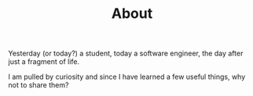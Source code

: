 # -*- coding: utf-8; mode:org; -*-
#+TITLE: About

Yesterday (or today?) a student, today a software engineer, the day
after just a fragment of life.

I am pulled by curiosity and since I have learned a few useful things,
why not to share them?
